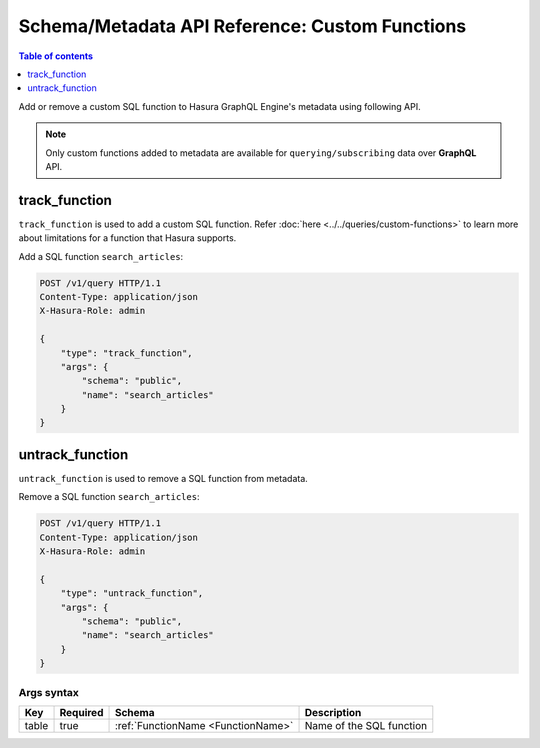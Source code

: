 Schema/Metadata API Reference: Custom Functions
===============================================

.. contents:: Table of contents
  :backlinks: none
  :depth: 1
  :local:

Add or remove a custom SQL function to Hasura GraphQL Engine's metadata using following API.

.. Note::

   Only custom functions added to metadata are available for ``querying/subscribing`` data over **GraphQL** API.

.. _track_function:

track_function
--------------

``track_function`` is used to add a custom SQL function.
Refer :doc:`here <../../queries/custom-functions>` to learn more about limitations for a function that Hasura supports.

Add a SQL function ``search_articles``:

.. code-block:: http

   POST /v1/query HTTP/1.1
   Content-Type: application/json
   X-Hasura-Role: admin

   {
       "type": "track_function",
       "args": {
           "schema": "public",
           "name": "search_articles"
       }
   }

.. _untrack_function:

untrack_function
----------------

``untrack_function`` is used to remove a SQL function from metadata.

Remove a SQL function ``search_articles``:

.. code-block:: http

   POST /v1/query HTTP/1.1
   Content-Type: application/json
   X-Hasura-Role: admin

   {
       "type": "untrack_function",
       "args": {
           "schema": "public",
           "name": "search_articles"
       }
   }

.. _args_syntax:

Args syntax
^^^^^^^^^^^

.. list-table::
   :header-rows: 1

   * - Key
     - Required
     - Schema
     - Description
   * - table
     - true
     - :ref:`FunctionName <FunctionName>`
     - Name of the SQL function
